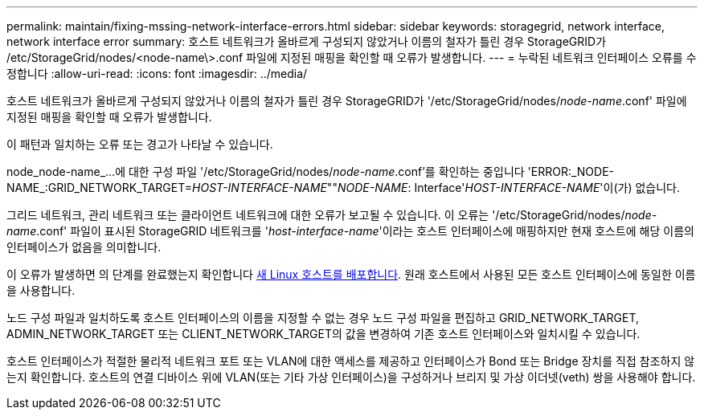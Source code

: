---
permalink: maintain/fixing-mssing-network-interface-errors.html 
sidebar: sidebar 
keywords: storagegrid, network interface, network interface error 
summary: 호스트 네트워크가 올바르게 구성되지 않았거나 이름의 철자가 틀린 경우 StorageGRID가 /etc/StorageGrid/nodes/<node-name\>.conf 파일에 지정된 매핑을 확인할 때 오류가 발생합니다. 
---
= 누락된 네트워크 인터페이스 오류를 수정합니다
:allow-uri-read: 
:icons: font
:imagesdir: ../media/


[role="lead"]
호스트 네트워크가 올바르게 구성되지 않았거나 이름의 철자가 틀린 경우 StorageGRID가 '/etc/StorageGrid/nodes/_node-name_.conf' 파일에 지정된 매핑을 확인할 때 오류가 발생합니다.

이 패턴과 일치하는 오류 또는 경고가 나타날 수 있습니다.

node_node-name_...에 대한 구성 파일 '/etc/StorageGrid/nodes/_node-name_.conf'를 확인하는 중입니다 'ERROR:_NODE-NAME_:GRID_NETWORK_TARGET=_HOST-INTERFACE-NAME_""_NODE-NAME_: Interface'_HOST-INTERFACE-NAME_'이(가) 없습니다.

그리드 네트워크, 관리 네트워크 또는 클라이언트 네트워크에 대한 오류가 보고될 수 있습니다. 이 오류는 '/etc/StorageGrid/nodes/_node-name_.conf' 파일이 표시된 StorageGRID 네트워크를 '_host-interface-name_'이라는 호스트 인터페이스에 매핑하지만 현재 호스트에 해당 이름의 인터페이스가 없음을 의미합니다.

이 오류가 발생하면 의 단계를 완료했는지 확인합니다 xref:deploying-new-linux-hosts.adoc[새 Linux 호스트를 배포합니다]. 원래 호스트에서 사용된 모든 호스트 인터페이스에 동일한 이름을 사용합니다.

노드 구성 파일과 일치하도록 호스트 인터페이스의 이름을 지정할 수 없는 경우 노드 구성 파일을 편집하고 GRID_NETWORK_TARGET, ADMIN_NETWORK_TARGET 또는 CLIENT_NETWORK_TARGET의 값을 변경하여 기존 호스트 인터페이스와 일치시킬 수 있습니다.

호스트 인터페이스가 적절한 물리적 네트워크 포트 또는 VLAN에 대한 액세스를 제공하고 인터페이스가 Bond 또는 Bridge 장치를 직접 참조하지 않는지 확인합니다. 호스트의 연결 디바이스 위에 VLAN(또는 기타 가상 인터페이스)을 구성하거나 브리지 및 가상 이더넷(veth) 쌍을 사용해야 합니다.
